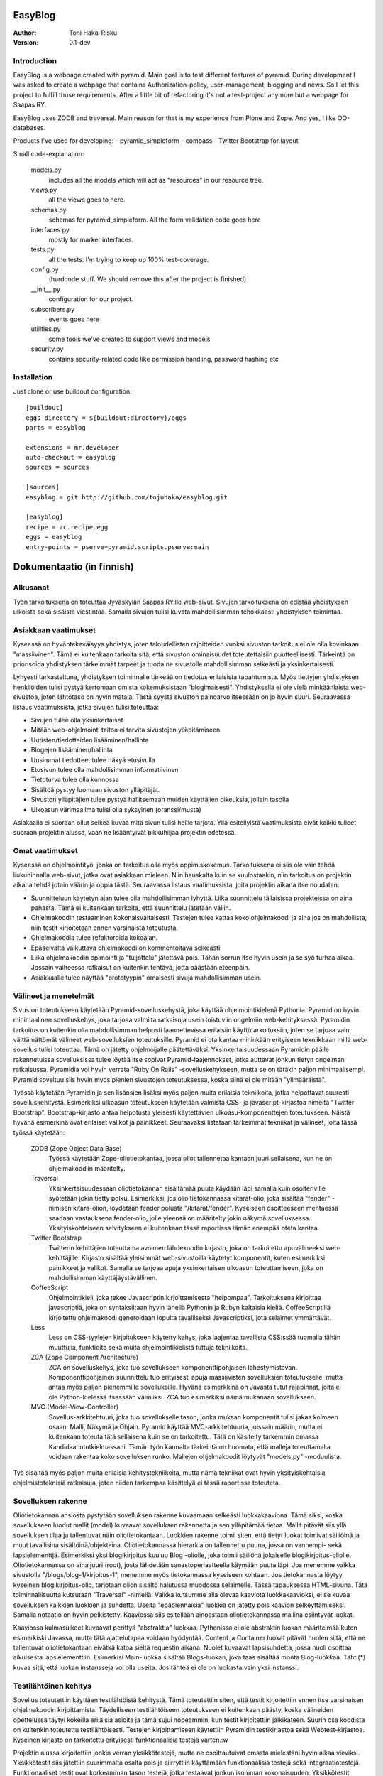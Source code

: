 EasyBlog
========

:Author: Toni Haka-Risku
:Version: 0.1-dev

Introduction
------------
EasyBlog is a webpage created with pyramid. Main goal is to test different features of pyramid. During development I was asked to create a webpage that contains Authorization-policy, user-management, blogging and news. So I let this project to fulfill those requirements. After a little bit of refactoring it's not a test-project anymore but a webpage for Saapas RY.

EasyBlog uses ZODB and traversal. Main reason for that is my experience from Plone and Zope. And yes, I like OO-databases. 

Products I've used for developing:
- pyramid_simpleform 
- compass
- Twitter Bootstrap for layout

Small code-explanation:

    models.py 
        includes all the models which will act as "resources" in our resource tree.
    views.py 
        all the views goes to here.
    schemas.py 
        schemas for pyramid_simpleform. All the form validation code goes here
    interfaces.py 
        mostly for marker interfaces.
    tests.py 
        all the tests. I'm trying to keep up 100% test-coverage.
    config.py 
        (hardcode stuff. We should remove this after the project is finished)
    __init__.py 
        configuration for our project.
    subscribers.py 
        events goes here
    utilities.py 
        some tools we've created to support views and models
    security.py 
        contains security-related code like permission handling, password hashing etc

Installation
------------

Just clone or use buildout configuration::

    [buildout]
    eggs-directory = ${buildout:directory}/eggs
    parts = easyblog

    extensions = mr.developer
    auto-checkout = easyblog
    sources = sources

    [sources]
    easyblog = git http://github.com/tojuhaka/easyblog.git

    [easyblog]
    recipe = zc.recipe.egg
    eggs = easyblog
    entry-points = pserve=pyramid.scripts.pserve:main


Dokumentaatio (in finnish)
==========================

Alkusanat
---------
Työn tarkoituksena on toteuttaa Jyväskylän Saapas RY:lle web-sivut. Sivujen tarkoituksena
on edistää yhdistyksen ulkoista sekä sisäistä viestintää. Samalla sivujen tulisi kuvata
mahdollisimman tehokkaasti yhdistyksen toimintaa. 

Asiakkaan vaatimukset
---------------------
Kyseessä on hyväntekeväisyys yhdistys, joten taloudellisten rajoitteiden vuoksi sivuston tarkoitus
ei ole olla kovinkaan "massiivinen".  Tämä ei kuitenkaan tarkoita sitä, että sivuston ominaisuudet
toteutettaisiin puutteellisesti. Tärkeintä on priorisoida yhdistyksen tärkeimmät tarpeet ja tuoda ne 
sivustolle mahdollisimman selkeästi ja yksinkertaisesti.  

Lyhyesti tarkasteltuna, yhdistyksen toiminnalle tärkeää on tiedotus erilaisista tapahtumista. Myös
tiettyjen yhdistyksen henkilöiden tulisi pystyä kertomaan omista kokemuksistaan "blogimaisesti". 
Yhdistyksellä ei ole vielä minkäänlaista web-sivustoa, joten lähtötaso on hyvin matala. Tästä syystä
sivuston painoarvo itsessään on jo hyvin suuri. Seuraavassa listaus vaatimuksista, jotka sivujen tulisi toteuttaa:

- Sivujen tulee olla yksinkertaiset
- Mitään web-ohjelmointi taitoa ei tarvita sivustojen ylläpitämiseen
- Uutisten/tiedotteiden lisääminen/hallinta
- Blogejen lisääminen/hallinta
- Uusimmat tiedotteet tulee näkyä etusivulla
- Etusivun tulee olla mahdollisimman informatiivinen 
- Tietoturva tulee olla kunnossa
- Sisältöä pystyy luomaan sivuston ylläpitäjät.
- Sivuston ylläpitäjien tulee pystyä hallitsemaan muiden
  käyttäjien oikeuksia, jollain tasolla
- Ulkoasun värimaailma tulisi olla syksyinen (oranssi/musta)

Asiakaalla ei suoraan ollut selkeä kuvaa mitä sivun tulisi heille tarjota. Yllä esitellyistä
vaatimuksista eivät kaikki tulleet suoraan projektin alussa, vaan ne lisääntyivät
pikkuhiljaa projektin edetessä.


Omat vaatimukset
----------------
Kyseessä on ohjelmointityö, jonka on tarkoitus olla myös oppimiskokemus. Tarkoituksena ei siis ole 
vain tehdä liukuhihnalla web-sivut, jotka ovat asiakkaan mieleen. Niin hauskalta kuin se kuulostaakin,
niin tarkoitus on projektin aikana tehdä jotain väärin ja oppia tästä. Seuraavassa listaus vaatimuksista,
joita projektin aikana itse noudatan:

- Suunnitteluun käytetyn ajan tulee olla mahdollisimman lyhyttä. Liika suunnittelu tällaisissa projekteissa
  on aina pahasta. Tämä ei kuitenkaan tarkoita, että suunnittelu jätetään väliin.
- Ohjelmakoodin testaaminen kokonaisvaltaisesti. Testejen tulee kattaa koko ohjelmakoodi ja aina jos on mahdollista,
  niin testit kirjoitetaan ennen varsinaista toteutusta.
- Ohjelmakoodia tulee refaktoroida kokoajan.
- Epäselvältä vaikuttava ohjelmakoodi on kommentoitava selkeästi. 
- Liika ohjelmakoodin opimointi ja "tuijottelu" jätettävä pois. Tähän sorrun itse hyvin usein ja se syö turhaa aikaa. Jossain vaiheessa
  ratkaisut on kuitenkin tehtävä, jotta päästään eteenpäin.
- Asiakkaalle tulee näyttää "prototyypin" omaisesti sivuja mahdollisimman usein.


Välineet ja menetelmät
----------------------
Sivuston toteutukseen käytetään Pyramid-sovelluskehystä, joka käyttää ohjelmointikielenä Pythonia. Pyramid on hyvin minimaalinen sovelluskehys, joka
tarjoaa valmiita ratkaisuja usein toistuviin ongelmiin web-kehityksessä. Pyramidin tarkoitus on kuitenkin olla mahdollisimman helposti laannettevissa erilaisiin
käyttötarkoituksiin, joten se tarjoaa vain välttämättömät välineet web-sovelluksien toteutuksille. Pyramid ei ota kantaa mihinkään erityiseen tekniikkaan
millä web-sovellus tulisi toteuttaa. Tämä on jätetty ohjelmoijalle päätettäväksi. Yksinkertaisuudessaan Pyramidin päälle rakennetuissa sovelluksissa tulee löytää itse
sopivat Pyramid-laajennokset, jotka auttavat jonkun tietyn ongelman ratkaisussa. Pyramidia voi hyvin verrata "Ruby On Rails" -sovelluskehykseen, mutta se on tätäkin
paljon minimaalisempi. Pyramid soveltuu siis hyvin myös pienien sivustojen toteutuksessa, koska siinä ei ole mitään "ylimääräistä".

Työssä käytetään Pyramidin ja sen lisäosien lisäksi myös paljon muita erilaisia tekniikoita, jotka helpottavat suuresti sovelluskehitystä. Esimerkiksi ulkoasun toteutukseen
käytetään valmista CSS- ja javascript-kirjastoa nimeltä "Twitter Bootstrap". Bootstrap-kirjasto antaa helpotusta yleisesti käytettävien ulkoasu-komponenttejen toteutukseen.  Näistä hyvänä esimerkinä ovat erilaiset valikot ja painikkeet. Seuraavaksi listataan tärkeimmät tekniikat ja välineet, joita tässä työssä käytetään:

    ZODB (Zope Object Data Base)
        Työssä käytetään Zope-oliotietokantaa, jossa oliot tallennetaa kantaan juuri sellaisena, kun ne on ohjelmakoodiin määritelty. 
    Traversal
        Yksinkertaisuudessaan oliotietokannan sisältämää puuta käydään läpi samalla kuin osoiteriville syötetään jokin tietty polku. Esimerkiksi,
        jos olio tietokannassa kitarat-olio, joka sisältää "fender" -nimisen kitara-olion, löydetään fender polusta "/kitarat/fender". Kyseiseen
        osoitteeseen mentäessä saadaan vastauksena fender-olio, jolle yleensä on määritelty jokin näkymä sovelluksessa. Yksityiskohtaiseen
        selvitykseen ei kuitenkaan tässä raportissa tämän enempää oteta kantaa.
    Twitter Bootstrap
        Twitterin kehittäjien toteuttama avoimen lähdekoodin kirjasto, joka on tarkoitettu apuvälineeksi web-kehittäjille. Kirjasto sisältää yleisimmät
        web-sivustoilla käytetyt komponentit, kuten esimerkiksi painikkeet ja valikot. Samalla se tarjoaa apuja yksinkertaisen ulkoasun toteuttamiseen, 
        joka on mahdollisimman käyttäjäystävällinen.
    CoffeeScript
        Ohjelmointikieli, joka tekee Javascriptin kirjoittamisesta "helpompaa". Tarkoituksena kirjoittaa javascriptiä, joka on syntaksiltaan hyvin lähellä Pythonin ja
        Rubyn kaltaisia kieliä. CoffeeScriptillä kirjoitettu ohjelmakoodi generoidaan lopulta tavalliseksi Javascriptiksi, jota selaimet ymmärtävät.
    Less
        Less on CSS-tyylejen kirjoitukseen käytetty kehys, joka laajentaa tavallista CSS:ssää tuomalla tähän muuttujia, funktioita sekä muita ohjelmointikielistä tuttuja
        tekniikoita.
    ZCA (Zope Component Architecture)
        ZCA on sovelluskehys, joka tuo sovellukseen komponenttipohjaisen lähestymistavan. Komponenttipohjainen suunnittelu tuo erityisesti apuja massiivisten sovelluksien toteutukselle,
        mutta antaa myös paljon pienemmille sovelluksille. Hyvänä esimerkkinä on Javasta tutut rajapinnat, joita ei ole Python-kielessä itsessään valmiiksi. ZCA tuo esimerkiksi nämä
        mukanaan sovellukseen.
    MVC (Model-View-Controller)
        Sovellus-arkkitehtuuri, joka tuo sovellukselle tason, jonka mukaan komponentit tulisi jakaa kolmeen osaan: Malli, Näkymä ja Ohjain. Pyramid käyttää MVC-arkkitehtuuria, joissain
        määrin, mutta ei kuitenkaan toteuta tätä sellaisena kuin se on tarkoitettu. Tätä on käsitelty tarkemmin omassa Kandidaatintutkielmassani. Tämän työn kannalta tärkeintä on 
        huomata, että malleja toteuttamalla voidaan rakentaa koko sovelluksen runko. Mallejen ohjelmakoodit löytyvät "models.py" -moduulista.

        
Työ sisältää myös paljon muita erilaisia kehitystekniikoita, mutta nämä tekniikat ovat hyvin yksityiskohtaisia ohjelmistoteknisiä ratkaisuja, joten niiden tarkempaa
käsittelyä ei tässä raportissa toteuteta.


Sovelluksen rakenne
-------------------

Oliotietokannan ansiosta pystytään sovelluksen rakenne kuvaamaan selkeästi luokkakaaviona. Tämä siksi, koska sovellukseen luodut mallit (model) kuvaavat sovelluksen rakennetta ja sen ylläpitämää
tietoa. Mallit pitävät siis yllä sovelluksen tilaa ja tallentuvat näin oliotietokantaan. Luokkien rakenne toimii siten, että tietyt luokat toimivat säiliöinä ja muut tavallisina sisältöinä/objekteina. Oliotietokannassa hierarkia on tallennettu puuna, jossa on vanhempi- sekä lapsielementtjä.
Esimerkiksi yksi blogikirjoitus kuuluu Blog -oliolle, joka toimii säiliönä jokaiselle blogikirjoitus-oliolle. Oliotietokannassa on aina juuri (root), josta lähdetään sanastoperiaatteella käymään
puuta läpi. Jos menemme vaikka sivustolla "/blogs/blog-1/kirjoitus-1", menemme myös tietokannassa kyseiseen kohtaan. Jos tietokannasta löytyy kyseinen blogikirjoitus-olio, tarjotaan olion sisältö halutussa
muodossa selaimelle. Tässä tapauksessa HTML-sivuna. Tätä toiminnallisuutta kutsutaan "Traversal" -nimellä. Vaikka kutsumme alla olevaa kaaviota luokkakaavioksi, ei se kuvaa sovelluksen kaikkien luokkien ja suhdetta. Useita
"epäolennaisia" luokkia on jätetty pois kaavion selkeyttämiseksi. Samalla notaatio on hyvin pelkistetty. Kaaviossa siis esitellään ainoastaan oliotietokannassa mallina esiintyvät luokat.

.. image:: https://github.com/tojuhaka/easyblog/raw/master/class_diagram.png

Kaaviossa kulmasulkeet kuvaavat perittyä "abstraktia" luokkaa. Pythonissa ei ole abstraktin luokan määritelmää kuten esimerkiski Javassa, mutta tätä ajattelutapaa voidaan hyödyntää. Content ja Container
luokat pitävät huolen siitä, että ne tallentuvat oliotietokantaan eivätkä katoa sieltä requestin aikana. Nuolet kuvaavat lapsisuhdetta, jossa nuoli osoittaa aikuisesta lapsielementtiin. Esimerkisi Main-luokka 
sisältää Blogs-luokan, joka taas sisältää monta Blog-luokkaa. Tähti(*) kuvaa sitä, että luokan instansseja voi olla useita. Jos tähteä ei ole on luokasta vain yksi instanssi. 

Testilähtöinen kehitys
----------------------
Sovellus toteutettiin käyttäen testilähtöistä kehitystä. Tämä toteutettiin siten, että testit kirjoitettiin ennen itse varsinaisen ohjelmakoodin kirjoittamista. Täydelliseen testilähtöiseen 
toteutukseen ei kuitenkaan päästy, koska välineiden opettelussa täytyi kokeilla erilaisia asioita ja tämä sujui nopeammin, kun testit kirjoitettiin jälkikäteen. Suurin osa koodista on kuitenkin 
toteutettu testilähtöisesti. Testejen kirjoittamiseen käytettiin Pyramidin testikirjastoa sekä Webtest-kirjastoa. Kyseinen kirjasto on tarkoitettu erityisesti funktionaalisia testejä varten.:w

Projektin alussa kirjoitettiin jonkin verran yksikkötestejä, mutta ne osoittautuivat omasta mielestäni hyvin aikaa vieviksi. Yksikkötestit siis jätettiin suurimmalta osalta pois ja siirryttiin 
käyttämään funktionaalisia testejä sekä integraatiotestejä. Funktionaaliset testit ovat korkeamman tason testejä, jotka testaavat jonkun isomman kokonaisuuden. Yksikkötestit testaavat usein jonkun tietyn algoritmin toimivuutta, mutta 
funktionaaliset testit taas testaavat esimerkiksi napin painallusta sivustolla. Tätä varten funktionaalisissa testeissä "rakennetaan" aina ympäristö testaamista varten. Tässä tilanteessa siis kyseinen sivusto. 
Funktionaaliset testit osoittautuivat hyvin mielekkäiksi kirjoittaa. Ne myös kävivät suuren osan koodia kerralla läpi sekä vastasivat suoraan asiakkaan vaatimuksia. Samalla ne kuvasivat sovelluksen yleistä
toiminnallisuutta. Testit pystyttiin myös usein kuvaamaan suoraan asiakkaiden tarpeiden pohjalta ja ne helpottivat samalla seuraamaan projektin etenemistä ominaisuuksian näkökulmasta. 

Funktionaalisissa testeissä oli myös seassa integraatiotestejä. Näiden kahden raja oli sovelluksen kehityksen aikana häilyvä, koska testeissä käytettiin kumpaakin sekaisin. Näitä ei siis jaoteltu erikseen, koska päämääränä oli testauslähtöinen kehitys,
jossa kantaa ei niinkään otettu siihen onko kyseessä yksikkötestejä, funktionaalisia testejeä vai integraatiotestejä. Kuitenkin jälkiviisaana voisi sanoa, että testejä olisi voinut jaotella myös integraatiotesteihin. Tästä asiasta en Kuitenkaan välittänyt
kehityksen aikana, vaan esittelin kummatkin "funktionaalisina testeinä". 

Testauksessa oli myös vivahteita ATDD:n (Acceptance Test Driven Development) suuntaan, mutta todellisuudessa tätä testaus ei ollut. ATDD:hen kuuluu yleensä se, että asiakas määrittelee jollain tasolla ominaisuuksia testeinä. Tähän ei kuitenkaan missään vaiheessa
päästy, vaan testit kirjoitettiin aina täysin kehittäjän toimesta. Asiakas ei myöskään ollut täysin varma mitä haluamistaan ominaisuuksista, joten tämän puolesta ATDD:n oikeaoppinen käyttäminen olisi tullut vastaan. Testejä kirjoitettin myös aina yksi kerrallaan ja 
tämän jälkeen kirjoitettiin toiminnallisuus, jotta testi menisi läpi. ATDD:ssä yleensä kirjoitetaan kerralla useita testejä, jotka käyvät läpi sovelluksen toimintaa. Tämän jälkeen ohjelmakoodi kirjoitetaan siten, että kaikki testit menevät läpi. 
Tässä projektissa testit kirjoitettiin kuitenkin usein kehittäjän toimesta siten, että ne vastaavat asiakkaan kanssa sovittuja toiminnallisuuksia, joten tältä osin päästiin lähelle ATDD:tä.

Vaikka testit helpottivat suuresti projektin ohjelmakoodin hallintaa, osoittautuivat ne myös varsin työllistäviksin. Erityisesti tämä tuli esiin siinä vaiheessa, kun projektin hallinnan osalta oltiin liian
ketteriä ja ennakoitiin asiakkaan vaatimuksia. Liika ketteryys johti välillä ominaisuuksien tekemiseen, joita ei lopulta tarvittukkaan. Tässä vaiheessa testit työllistivät runsaasti, koska
erilaisten ominaisuuksien postuessa tai muuttuessa jouduttiin samalla päivittämään testit ajantasalle  Tähän oli kuitenkin usein syynä liika ennakointi, sekä asiakkaan vaatimusten epämääräisyys, ei siis 
ohjelmointitekniikka itsessään.

Testilähtöinen kehitys osoittautui tietenkin työlääksi itse koodia kirjottaessa, mutta todellisuudessa se maksoi itsensä takaisin moneen kertaan kun sovellusta refaktoroitiin. Kattavat testit pitivät
huolen siitä, että tehdyt virheet tulivat esiin välittömästi koodia muuttaessa. 

Tuotantoon vieminen
-------------------
Sovelluksen kehitys toteutettiin ajamalla sivustoa omalla koneella ja samalla viemällä erilaisia prototyyppejä kehitysversiosta tuotantoon näytettäväksi. Tuotantoa varten käytettiin `WebFactionin
<http://www.webfaction.com/>`_ tarjoamaa hostauspalvelua. Syy tähän oli erittäin selkeä ja hyvä tuki Pyramidille. Sovelluksesta tehtiin yksinkertainen Python-paketti, joka asennettiin erilliseen
virtuaaliseen Python-ympäristöön palvelimelle. Tuotantoon vietiin monesti erilaisia prototyyyppi versioita asiakkaalle näyettäväksi ennen varsinaista julkaisua.

Sivustolle testiin myös yksinkertainen käyettävyyskoe, jossa kaikki sivuston pääkäyttäjät kokeilivat sivustoa ilman ohjeita. Kokeessa seurattiin kuinka nopeasti käyttäjät omaksuvat sisällön luomisen
sivustolla. Samalla kokeen aikana käyttäjät koulutettiin käyttämään sivustoa. Tiivistettynä käyttäjät omaksuivat sivun käyttämisen erittäin nopeasti ilman suurempia käytettävyysongelmia.


Ajankäyttö
----------
Ajankäytössä ei voida tarkkaan sanoa kuinka paljon aikaa meni mihinkin vaiheeseen, koska
erilaisia ongelmia/väärinkäsityksiä ilmeni niin asiakaspuolella kuin kehityspuolellakin. Välineet
olivat myös kehittäjälle tuntemattomia, joten niiden opetteluun meni myös aikaa. Testit kirjoitettiin aina ennen varsinaisen toteutuksen kirjoittamista. 
Testit olivat siis kokoajan mukana ominaisuuksien tekemisessä, joka huomataan ajan käytössä toteutuksessa. Testejen ylläpitoon meni myös oma aikansa, koska 
speksejen muuttuessa jouduttiin muuttamaan testejä. Testit kuitenkin maksoivat itsensä takaisin moninkertaisesti. Erityisesti tilanteissa, joissa ohjelmakoodia tai 
siihen liittyvää arkkitehtuuria muutettiin. Kokonaistuntimäärä pitää paikkansa, mutta eri osa-alueiden tarkat tuntimäärät saattavat vaihdella. Ne vastaavat kuitenkin 
painoarvoltaan todellisuutta, joten ajankäytöstä saa hyvän kuvan alla olevasta selvityksestä.

- Suunnittelu (28h)
    + Asiakkaan kanssa (8h)
    + Arkkitehtuuri (16h)
    + Välineet (4h)

- Välineiden opettelu (23h)
    + pyramid (15h)
    + twitter bootstrap (3h)
    + ZCA (2h)
    + Webfaction (julkaiseminen) (3h)

- Toteutus (120h)
    + ohjelmointi(60h)
    + testikoodit(40h)
    + käyttäjäkokemuksen ja ulkoasun viilaaminen(20h)

- Ongelmatilanteet (sisältyy kaikkeen) (30h)
    + ominaisuuksien toteutus, joita ei tarvinnutkaan (speksejen epätarkkuus)
    + olemassa olevien ominaisuuksien toteutus "väärin" (speksejen epätarkkuus)
    + arkkitehtuurin muokkaus lennosta

- Muu (20h)
    + Lopputestaus (10h)
    + koulutus (5h)
    + ylläpito (5h)

Tavoitteiden toteutuminen
-------------------------

Kehittäjä
~~~~~~~~~

Varsinaiseen suunnitteluun ei käytetty aikaa juurikaan ja näin oli tarkoituskin. Erilaisia ominaisuuksia 
yleensä kirjoitettiin suoraan, koska ne olivat yleensä melko suoraviivaisia ja selkeitä. Jos suunnitelua 
olisi ollut enemmän, uskoisin että projektin kehitys olisi hidastunut huomattavasti, koska projektilla
ei ollut selkeitä vaatimuksia alussa. Vaatimukset lisääntyivät siis projektin aikana. Asiakkaalle oli muutenkin
tärkeää, että sivustoa demottiin aina välillä, jotta heille tulisi selkämpi kuva siitä mitä he haluavat.

Testejen osalta onnistuttiin varsin mallikkaasti. Testit kulkivat mukana koko projektin toteutuksen ajan ja projektin lopussa
ne kattasivat lähes koko ohjelmakoodin. Kuitenkaan 100% testikattavuuten ei aivan päästy. Testit maksoivat itsensä takaisin 
erityisesti kun ohjelmakoodia lähdettiin refaktoroimaan ja muuttamaan. 

Refaktorointia tapahtui myös koko projektin ajan, mutta tämä koitui välillä hieman ongelmaksikin. Liiallinen "täydellisyyteen" pyrkiminen
toi jonkin verran ylimääräisiä tunteja, joilta olisi voinut välttyä. Ei voida kuitenkaan sanoa, että nämä tunnit olisi ollut hukkaanheitettyä
aikaa. Sorruin muutamaan otteeseen kuitenkin liialliseen ohjelmakoodin refaktorointiin. Sain kuitenkin omalta osaltani vähennettyä tätä verrattaen edellisiin projekteihini, 
joten tässä tapahtui jonkinlaista kehitystä. Ohjelmakoodin dokumentointiin ja kommentointiin olisi voinut panostaa enemmän. Tätäkin on
vaikea mitata, koska tällä hetkellä koodia on lukenut oikeastaan itse sen tekijä, eikä palautetta koodin selkeydestä ja kommentoinnista
ole saatu ulkopuoliselta henkilöltä. Tavoitteena oli kuitenkin kommentoida epäselvät kohdat, joten uskon että tavoitteeseen päästiin. 

Asiakkaalle olisi voinut näyttää vielä enemmän erilaisia prototyyppejä. Sivustoa demottiin asiakkaalle muutamaan otteeseen projektin aikana, mutta tämä ei oikeastaan
koskaan lähtenyt itse asiakkaan suunnasta vaan omasta toimestani. Olisin odottanut asiakkaalta enemmän painostusta tämän suhteen, koska projektin onnistumisen kannalta
on tärkeää, että asiakas on kiinnostunut mihin suuntaan projekti etenee. Prototyyppejen näyttäminen osoittautui erittäin toimivaksi, koska niiden kautta asiakkaalta
saatiin aina selkeimpiä vaatimuksia. Samalla nähtiin myös suoraan, jos jokin ominaisuus ei asiakasta miellyttänyt.

Asiakas
~~~~~~~

Asiakkaan vaatimat ominaisuudet toteutettiin, niinkuin oli ajateltukkin lukuunottamatta etusivun informativiisuutta. Tarkempi info siirrettiin lopulta about-sivulle. Se millä tavalla ominaisuudet
toteutettiin muuttui useita kertoja projektin aikana, mutta tähän ei oltu alunperin otettukkaan sen enempää kantaa.

Asiakkaille tehdyssä koulutuksessa sivut osoittautuivat hyvin yksinkertaisiksi käyttää. Koulutuksessa toteutettiin pienimuotoinen koe, jossa puolelle porukasta
jaettiin ohjeet sivuston käyttämiseen ja toiselle puolelle ei jaettu mitään ohjeita. Tämän jälkeen jokainen toteutti yksinkertaisia sisällönluomistehtäviä. Jokaisen henkilön
kohdalla otettiin aikaa, kuinka kauan tehtävien tekoon meni. Tuloksista nähtiin, että aikaerot eivät olleet mitenkään suuria ryhmien välillä. Itseasiassa kahdella ohjeellisen ryhmän
jäsenellä meni enemmän aikaa toteuttaa tehtävät (ohjeiden lukemiseen meni turhaa aikaa). Sivuston koko käytettävyys perustui siihen, että oikeasta yläkulmasta löytyi "Actions" -nappi,
jonka tarjoamat toiminnot muuttuivat sivukohtaisesti. Koehenkilöt omaksuivat tämän toiminnallisuuden hyvin nopeasti. Eniten aikaa meni kyseisen napin löytämiseen.

Tietoturvan puolesta luotettiin paljon Pyramidiin valmiiksi (ks. http://pyramid.readthedocs.org/en/latest/narr/security.html). Kuitenkin autentikointi jouduttiin
toteuttamaan itse, mutta tämäkin toteutettiin "oikeaoppisesti" käyttämällä Pyramidissa tarkoitettuja autentikaation toteuttamiselle. Tietokantoihin kohdistettuja hyökkäyksiä 
ei juurikaan ole mahdollista tehdä, koska kyseessä on oliotietokanta (esimerkiksi injektiot on tässä jo suljettu pois). Ainut tietoturvaongelma on tällä hetkellä, se että
lähdekoodit näkyvät julkisesti githubissa (esimerkiksi suola näkyy avoimesti tällä hetkellä, mikä ei ole hyvä). Tämän ei pitäisi kuitenkaan tuottaa sivustolle haavoittuvuutta.



Mitä olisi pitänyt tehdä toisin?
-------------------------------
ZCA:ta olisi pitänyt käyttää enemmän jo alusta asti. Tämän huomasi erilaisista arkkitehtuurin
liittyvistä ongelmista, jotka tulivat vastaan sovelluksen kehityksen aikana. Tässä vaiheessa tuli tehtyä turhaa työtä, joka johti hieman suurempaan arkkitehtuurin refaktorointiin. 

Komponentit olisivat voineet olla vielä modulaarisempia. Tätä kuitenkin rajoitti valitut välineet, joten suoraan ei voida sanoa millä tavalla ohjelmakoodi olisi pitänyt toteuttaa toisin. Sama ongelma esiintyi templatejen kirjoittamisessa, jossa jouduttiin usein toistaa samankaltaista pohjaa monessa eri templatessa. Mikään template ei kuitenkaan ollut identtinen, vaan sisälsi osaksi kontekstiriippuvuutta, joten suoraa toisen templaten käyttöä ei voitu toteuttaa. Suurin osa toistosta saatiin kuitenkin kuriin yhden base.pt -templaten avulla. 

Aikaa vei suuresti speksejen epätarkkuus, joka johti ylimääräisten ominaisuuksien turhaan toteutukseen sekä haluttujen ominaisuuksien vääränlaiseen toteutukseen. Tässä olisi pitänyt olla tarkempi alusta asti. Samalla olisi tullut ottaa huomioon käännöksien tarpeellisuus jo kehityksen alussa. Tämä aiheutti myös hieman lisätyötä. Testilähtöinen kehitys kuitenkin piti huolen, että sovellukksen refaktoroinnin aikana
saatiin virheet esiin välittömästi testejä ajettaessa. Tällä säästettiin aikaa huomattavasti.

Erilaisten sovelluksen osien nimeämiskäytäntöjä olisi voinut miettiä tarkemmin. Esimerkiksi joissain tilanteissa sama asia nimettiin kahdella eritavalla. 

Projekti pähkinänkuoressa
-------------------------
Ongelmia tuotti projekin hallinnollinen puoli, jossa asiakkaan speksejen kanssa olisi voinut
olla tiukempi. Tästä koitui paljon lisätyötä, jolta olisi hyvin voinut välttyä. Asiakas olisi voinut myös olla paljon tietoisempi siitä mitä hän haluaa. Prototyyppejen esittely kuitenkin auttoi
paljon selkeyttämään asiakkaan vaatimuksia. Testilähtöinen kehitys osoittautui erittäin tehokkaaksi, mutta samalla myös työlääksi. Silti voi sanoa, että kattavat testit tekivät sovelluksen kehittämisestä nopeaa ja varmaa. Sovellukseen tehtyjen muutoksien tuottamat bugit löytyivät välittömästi testejen avulla, joka taas puolestaan nopeutti kehitystä huomattavasti.

Kehityksen aikana tuli myös huomattua, kuinka suuri osa ajasta menee kaikkeen muuhun kuin ohjelmointiin. Suunnittelu, välineiden opettelu sekä koulutus veivät oman aikansa ohjelmoinnin ohella. Vaikka sivusto ei ollut lopputoteutukseltaan kovin laaja, meni sen tekemiseen paljon odotettua enemmän aikaa. Erityisesti käyttökokemuksen viilaaminen, muutoksiin vastaaminen ja sovelluksen arkkitehtuurin hyvä toteutus veivät runsaasti aikaa. Se, että ohjelmakoodista haluaa tehdä nättiä, tuo erittäin paljon lisätyötä. Vähemmällä olisi luultavasti päässyt, jos ohjelmakoodin olisi jättänyt enemmän "sotkuiseksi". Tulevaisuuden kannalta tämä ei tosin olisi ollut kovinkaan järkevää.

Kaiken kaikkiaan projekti oli hyvin opettavainen ja antoi erittäin paljon lisää kokemusta sovelluskehityksestä ja siihen liittyvistä ongelmista. 





